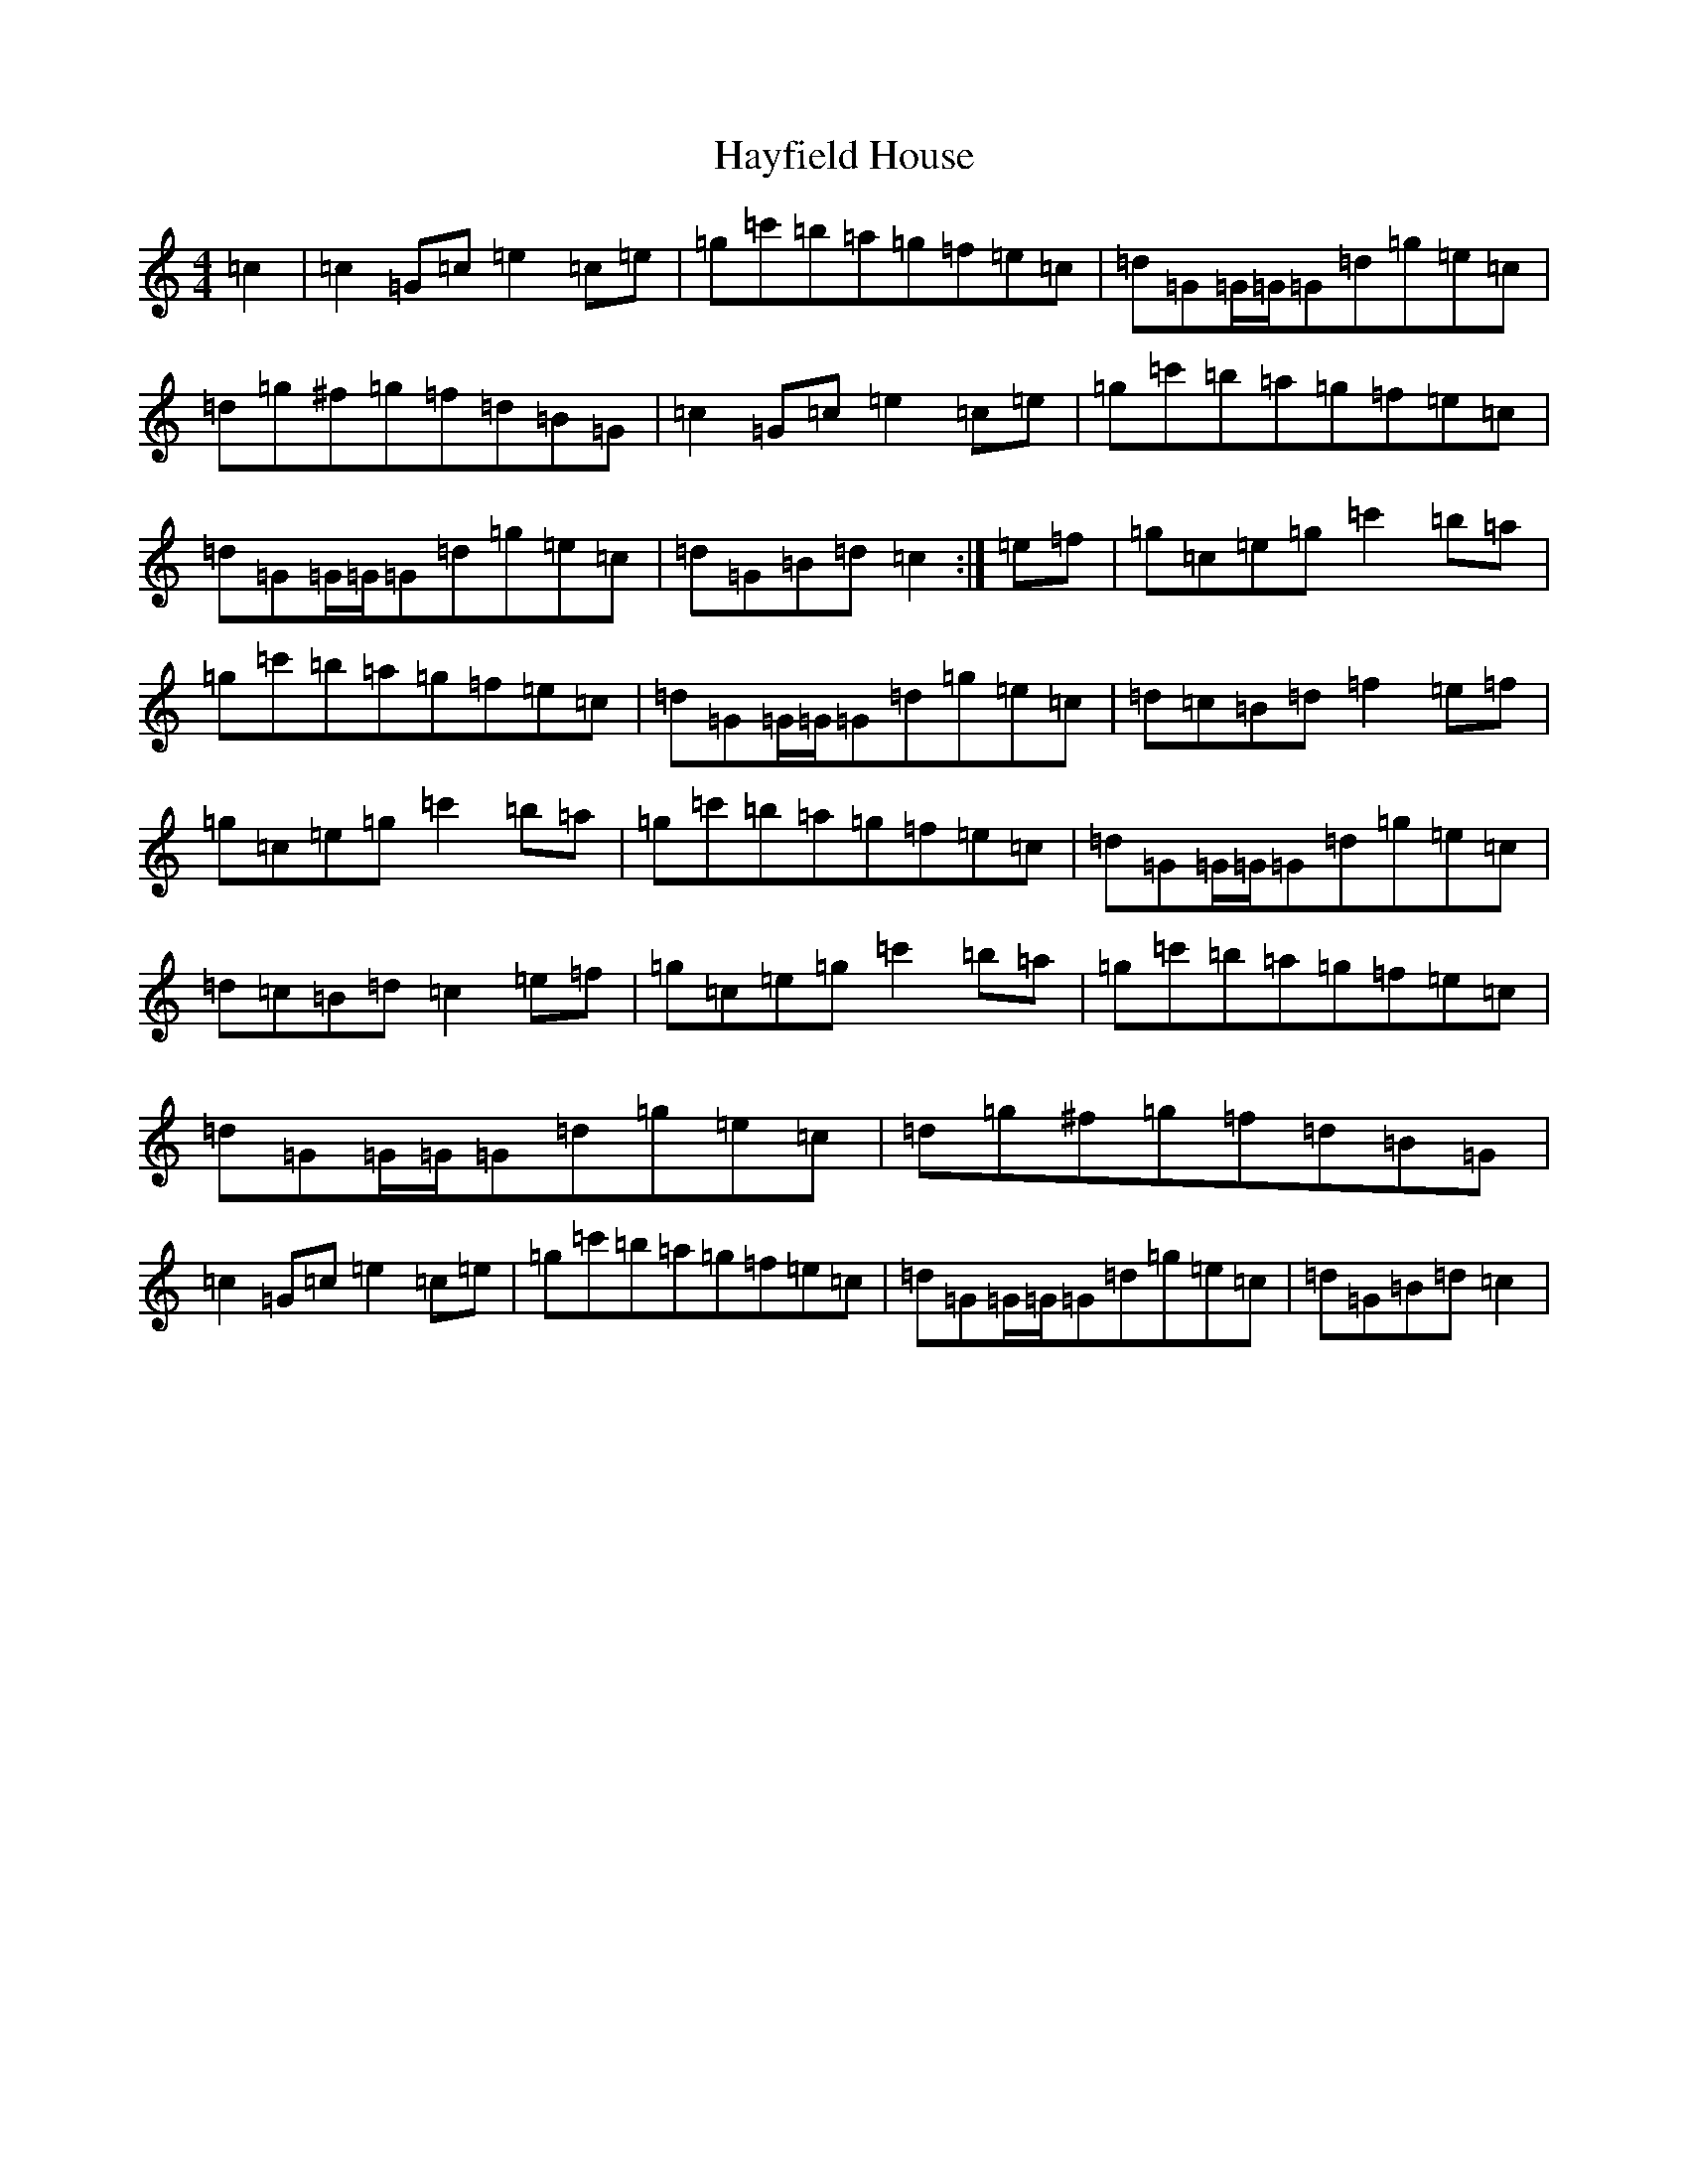 X: 8860
T: Hayfield House
S: https://thesession.org/tunes/7334#setting7334
R: reel
M:4/4
L:1/8
K: C Major
=c2|=c2=G=c=e2=c=e|=g=c'=b=a=g=f=e=c|=d=G=G/2=G/2=G=d=g=e=c|=d=g^f=g=f=d=B=G|=c2=G=c=e2=c=e|=g=c'=b=a=g=f=e=c|=d=G=G/2=G/2=G=d=g=e=c|=d=G=B=d=c2:|=e=f|=g=c=e=g=c'2=b=a|=g=c'=b=a=g=f=e=c|=d=G=G/2=G/2=G=d=g=e=c|=d=c=B=d=f2=e=f|=g=c=e=g=c'2=b=a|=g=c'=b=a=g=f=e=c|=d=G=G/2=G/2=G=d=g=e=c|=d=c=B=d=c2=e=f|=g=c=e=g=c'2=b=a|=g=c'=b=a=g=f=e=c|=d=G=G/2=G/2=G=d=g=e=c|=d=g^f=g=f=d=B=G|=c2=G=c=e2=c=e|=g=c'=b=a=g=f=e=c|=d=G=G/2=G/2=G=d=g=e=c|=d=G=B=d=c2|